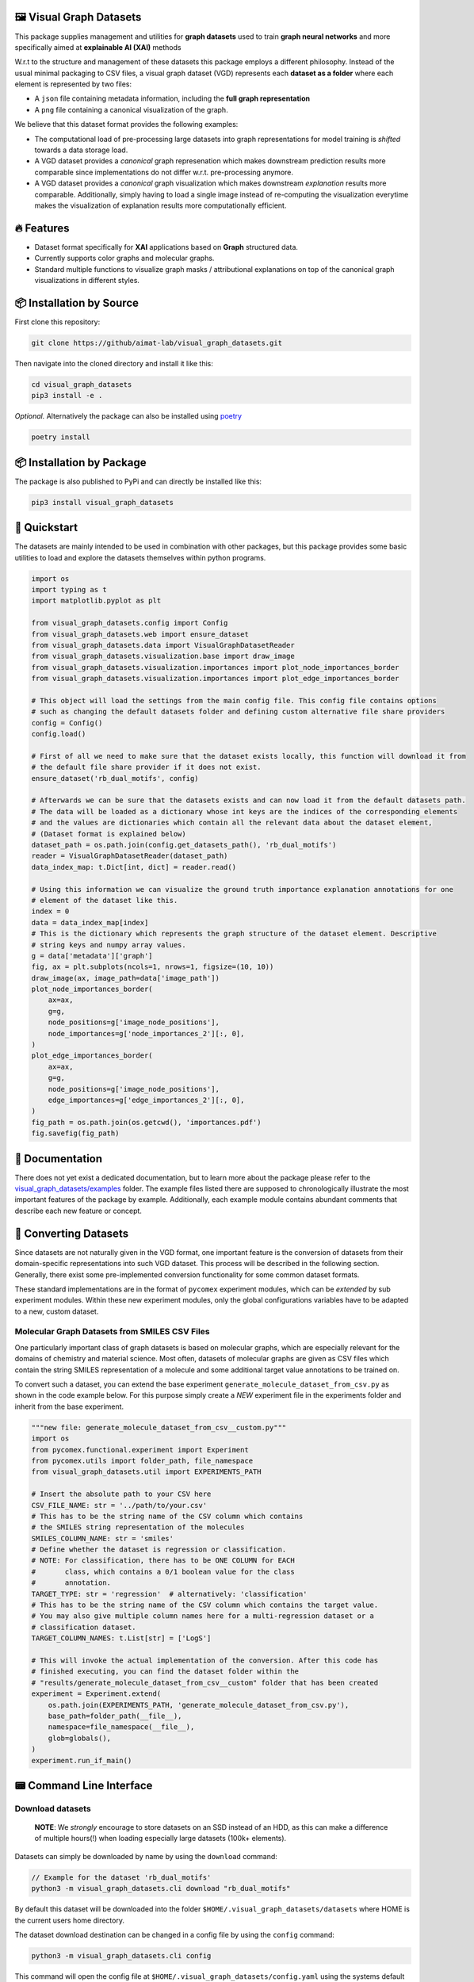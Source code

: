 |made-with-python| |python-version| |os-linux|

.. |os-linux| image:: https://img.shields.io/badge/os-linux-orange.svg
   :target: https://www.python.org/

.. |python-version| image:: https://img.shields.io/badge/Python-3.8.0-green.svg
   :target: https://www.python.org/

.. |made-with-kgcnn| image:: https://img.shields.io/badge/Made%20with-KGCNN-blue.svg
   :target: https://github.com/aimat-lab/gcnn_keras

.. |made-with-python| image:: https://img.shields.io/badge/Made%20with-Python-1f425f.svg
   :target: https://www.python.org/

.. image:: ./banner.png
   :alt: banner image

========================
🖼️ Visual Graph Datasets
========================

This package supplies management and utilities for **graph datasets** used to train **graph neural networks**
and more specifically aimed at **explainable AI (XAI)** methods

W.r.t to the structure and management of these datasets this package employs a different philosophy. Instead of the
usual minimal packaging to CSV files, a visual graph dataset (VGD) represents each **dataset as a folder** where
each element is represented by two files:

- A ``json`` file containing metadata information, including the **full graph representation**
- A ``png`` file containing a canonical visualization of the graph.

We believe that this dataset format provides the following examples:

- The computational load of pre-processing large datasets into graph representations for model training is 
  *shifted* towards a data storage load. 
- A VGD dataset provides a *canonical* graph represenation which makes downstream prediction results more 
  comparable since implementations do not differ w.r.t. pre-processing anymore.
- A VGD dataset provides a *canonical* graph visualization which makes downstream *explanation* results more 
  comparable. Additionally, simply having to load a single image instead of re-computing the visualization 
  everytime makes the visualization of explanation results more computationally efficient.

===========
🔥 Features
===========

* Dataset format specifically for **XAI** applications based on **Graph** structured data.
* Currently supports color graphs and molecular graphs.
* Standard multiple functions to visualize graph masks / attributional explanations on top of the 
  canonical graph visualizations in different styles.

=========================
📦 Installation by Source
=========================

First clone this repository:

.. code-block:: console

    git clone https://github/aimat-lab/visual_graph_datasets.git

Then navigate into the cloned directory and install it like this:

.. code-block:: console

    cd visual_graph_datasets
    pip3 install -e . 

*Optional.* Alternatively the package can also be installed using `poetry <https://python-poetry.org/>`_

.. code-block:: console

    poetry install

==========================
📦 Installation by Package
==========================

The package is also published to PyPi and can directly be installed like this:

.. code-block:: console

    pip3 install visual_graph_datasets

=============
🚀 Quickstart
=============

The datasets are mainly intended to be used in combination with other packages, but this package provides
some basic utilities to load and explore the datasets themselves within python programs.

.. code-block:: python

    import os
    import typing as t
    import matplotlib.pyplot as plt

    from visual_graph_datasets.config import Config
    from visual_graph_datasets.web import ensure_dataset
    from visual_graph_datasets.data import VisualGraphDatasetReader
    from visual_graph_datasets.visualization.base import draw_image
    from visual_graph_datasets.visualization.importances import plot_node_importances_border
    from visual_graph_datasets.visualization.importances import plot_edge_importances_border

    # This object will load the settings from the main config file. This config file contains options
    # such as changing the default datasets folder and defining custom alternative file share providers
    config = Config()
    config.load()

    # First of all we need to make sure that the dataset exists locally, this function will download it from
    # the default file share provider if it does not exist.
    ensure_dataset('rb_dual_motifs', config)

    # Afterwards we can be sure that the datasets exists and can now load it from the default datasets path.
    # The data will be loaded as a dictionary whose int keys are the indices of the corresponding elements
    # and the values are dictionaries which contain all the relevant data about the dataset element,
    # (Dataset format is explained below)
    dataset_path = os.path.join(config.get_datasets_path(), 'rb_dual_motifs')
    reader = VisualGraphDatasetReader(dataset_path)
    data_index_map: t.Dict[int, dict] = reader.read()

    # Using this information we can visualize the ground truth importance explanation annotations for one
    # element of the dataset like this.
    index = 0
    data = data_index_map[index]
    # This is the dictionary which represents the graph structure of the dataset element. Descriptive
    # string keys and numpy array values.
    g = data['metadata']['graph']
    fig, ax = plt.subplots(ncols=1, nrows=1, figsize=(10, 10))
    draw_image(ax, image_path=data['image_path'])
    plot_node_importances_border(
        ax=ax,
        g=g,
        node_positions=g['image_node_positions'],
        node_importances=g['node_importances_2'][:, 0],
    )
    plot_edge_importances_border(
        ax=ax,
        g=g,
        node_positions=g['image_node_positions'],
        edge_importances=g['edge_importances_2'][:, 0],
    )
    fig_path = os.path.join(os.getcwd(), 'importances.pdf')
    fig.savefig(fig_path)

================
📖 Documentation
================

There does not yet exist a dedicated documentation, but to learn more about the package please refer to the 
`visual_graph_datasets/examples <https://github.com/aimat-lab/visual_graph_datasets/tree/master/visual_graph_datasets/examples>`_ folder.
The example files listed there are supposed to chronologically illustrate the most important features of the 
package by example. Additionally, each example module contains abundant comments that describe each new feature 
or concept.

======================
🔄 Converting Datasets
======================

Since datasets are not naturally given in the VGD format, one important feature is the conversion of
datasets from their domain-specific representations into such VGD dataset. This process will be described
in the following section. Generally, there exist some pre-implemented conversion functionality for some
common dataset formats.

These standard implementations are in the format of ``pycomex`` experiment modules, which can be
*extended* by sub experiment modules. Within these new experiment modules, only the global configurations
variables have to be adapted to a new, custom dataset.

Molecular Graph Datasets from SMILES CSV Files
----------------------------------------------

One particularly important class of graph datasets is based on molecular graphs, which are especially
relevant for the domains of chemistry and material science. Most often, datasets of molecular graphs are
given as CSV files which contain the string SMILES representation of a molecule and some additional
target value annotations to be trained on.

To convert such a dataset, you can extend the base experiment ``generate_molecule_dataset_from_csv.py`` as
shown in the code example below. For this purpose simply create a *NEW* experiment file in the experiments
folder and inherit from the base experiment.

.. code-block:: python

    """new file: generate_molecule_dataset_from_csv__custom.py"""
    import os
    from pycomex.functional.experiment import Experiment
    from pycomex.utils import folder_path, file_namespace
    from visual_graph_datasets.util import EXPERIMENTS_PATH

    # Insert the absolute path to your CSV here
    CSV_FILE_NAME: str = '../path/to/your.csv'
    # This has to be the string name of the CSV column which contains
    # the SMILES string representation of the molecules
    SMILES_COLUMN_NAME: str = 'smiles'
    # Define whether the dataset is regression or classification.
    # NOTE: For classification, there has to be ONE COLUMN for EACH
    #       class, which contains a 0/1 boolean value for the class
    #       annotation.
    TARGET_TYPE: str = 'regression'  # alternatively: 'classification'
    # This has to be the string name of the CSV column which contains the target value.
    # You may also give multiple column names here for a multi-regression dataset or a 
    # classification dataset.
    TARGET_COLUMN_NAMES: t.List[str] = ['LogS']

    # This will invoke the actual implementation of the conversion. After this code has 
    # finished executing, you can find the dataset folder within the 
    # "results/generate_molecule_dataset_from_csv__custom" folder that has been created
    experiment = Experiment.extend(
        os.path.join(EXPERIMENTS_PATH, 'generate_molecule_dataset_from_csv.py'),
        base_path=folder_path(__file__),
        namespace=file_namespace(__file__),
        glob=globals(),
    )
    experiment.run_if_main()


=========================
📟 Command Line Interface
=========================

Download datasets
-----------------

    **NOTE**: We *strongly* encourage to store datasets on an SSD instead of an HDD, as this can make a
    difference of multiple hours(!) when loading especially large datasets (100k+ elements).

Datasets can simply be downloaded by name by using the ``download`` command:

.. code-block:: console

    // Example for the dataset 'rb_dual_motifs'
    python3 -m visual_graph_datasets.cli download "rb_dual_motifs"

By default this dataset will be downloaded into the folder ``$HOME/.visual_graph_datasets/datasets``
where HOME is the current users home directory.

The dataset download destination can be changed in a config file by using the ``config`` command:

.. code-block:: console

    python3 -m visual_graph_datasets.cli config

This command will open the config file at ``$HOME/.visual_graph_datasets/config.yaml`` using the systems
default text editor.

List available datasets
-----------------------

You can display a list of all the currently available datasets of the current remote file share provider
and some metadata information about them by using the command ``list``:

.. code-block:: console

    python3 -m visual_graph_datasets.cli list


==============
Dataset Format
==============

Visual Graph Datasets are represented as *folders* containing multiple files. The primary content of these
dataset folders is made up of *2* files per element in the dataset:

- **A PNG file**. This is the canonical visualization of the graph which can subsequently be used to create
  explanation visualizations as well. The pixel position of each node in the graph is attached as metadata
  of the graph representation.

- **A JSON file**. Primarily contains the *full* graph representation consisting of node attributes, edge
  attributes, an edge list etc. May also contain custom metadata for each graph depending on the dataset.

Additionally, a dataset folder may also contain a ``.meta.yml`` file which contains additional metadata about
the dataset as a whole.

Also, a dataset folder contains a python module ``process.py`` it contains the standalone implementation
of the preprocessing procedure which turns a domain-specific graph representation (think of SMILES codes
for molecular graphs) into valid graph representations for that specific dataset.
This module can be imported and used directly from python code. Alternatively, the module can be used as a
standalone command line application for programming language agnostic preprocessing of elements.

Element Metadata JSON
---------------------

One such metadata file belonging to one element of the dataset may have the following nested structure:

- ``target``: a 1d array containing the target values for the element. For classification this usually
  a one-hot encoded vector of classes already. For multi-task regression this vector may have an
  arbitrary number of continuous regression targets. For single-task regression this will still be a
  vector, albeit with the shape (1, )
- ``index``: The canonical index of this element within the dataset
- (``train_split`` *optional*) A list of int indices, where each index represents a different split.
  if the number "1" is for example part of this list, that means that the corresponding element is
  considered to be part of the training set of split "1". What each particular split is may be described
  in the documentation of the dataset.
- (``test_split`` *optional*) A list of int indices, where each index represents a different split.
  if the number "1" is for example part of this list, that means that the corresponding element is
  considered to be part of the test set of the split "1".
- ``graph``: A dictionary which contains the entire graph representation of this element.

    - ``node_indices``: array of shape (V, 1) with the integer node indices.
    - ``node_attributes``: array of shape (V, N)
    - ``edge_indices``: array of shape (E, 2) which are the tuples of integer node indices that
      determine edges
    - ``edge_attributes``: array of shape (E, M)
    - ``node_positions`` array of shape (V, 2) which are the xy positions of each node in pixel
      values within the corresponding image visualization of the element. This is the crucial
      information which is required to use the existing image representations to visualize attributional
      explanations!
    - (``node_importances_{K}_{suffix}`` *optional*) array of shape (V, K) containing ground truth node importance
      explanations, which assign an importance value of 0 to 1 to each node of the graph across K channels.
      One dataset element may have none or multiple such annotations with different suffixes
      determining the number of explanation channels and origin.
    - (``edge_importances_{K}_{suffix}`` *optional*) array of shape (E, K) containing ground truth edge importance
      explanations, which assign an importance value of 0 to 1 to each edge of the graph across K channels.
      One dataset element may have none or multiple such annotations with different suffixes
      determining the number of explanation channels and origin.

Assuming the following shape definitions:

- V - the number of nodes in a graph
- E - the number of edges in a graph
- N - the number of node attributes / features associated with each node
- M - the number of edge attributes / features associated with each edge
- K - the number of importance channels

Dataset Metadata YML
--------------------

One such metadata file may have the following nested structure. Additionally, it may also contain custom
additional fields depending on each dataset.

- ``version``: A string determining the current version of the dataset
- ``description``: Short string description of what the dataset is about (for example where the data came
  from, what types of graphs it consists of, what the prediction target is etc.)
- ``visualization_description``: String description of what can be seen in the visualization of the graph.
  There are many different types of graphs out there which may have very domain specific visualizations.
  This string should provide a short description of how the visualizations may be interpreted.
- ``references``: A list of strings, where each string is a short description of online resources which are
  relevant to the dataset, usually including a URL. This could for example include references to scientific
  publications where a dataset was first introduced.
- ``file_size``: The integer *accumulated* size of all the files that make up the dataset in bytes.
- ``num_elements``: The integer number of elements in the dataset
- ``num_targets``: The size of the prediction target vector
- ``num_node_attributes``: The size of the node attribute vector
- ``num_edge_attributes``: The size of the edge attribute vector

===========
📊 Datasets
===========

Here is a list of the datasets currently uploaded on the main file share provider.

For more information about the individual datasets use the ``list`` command in the CLI (see above).

* ``rb_dual_motifs`` - A synthetically created graph regression dataset consisting of randomly generated color graphs 
  which are seeded with special value-determining motifs. Each graph contains between 0 and 2 motifs, which each contribute 
  a fixed value to the overall graph target value.
* ``aqsoldb`` - A dataset of ~10k molecular graphs annotated with the experimentally determined water solubility values.

==========
🤝 Credits
==========

* `PyComex <https://github.com/the16thpythonist/pycomex>`_ is a micro framework that simplifies the creation, execution and managmenet of computation experiments 
  with python.